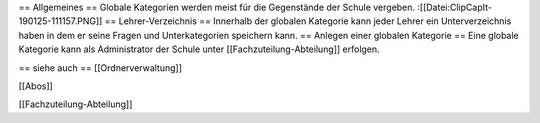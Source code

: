 == Allgemeines ==
Globale Kategorien werden meist für die Gegenstände der Schule vergeben. 
:[[Datei:ClipCapIt-190125-111157.PNG]]
== Lehrer-Verzeichnis ==
Innerhalb der globalen Kategorie kann jeder Lehrer ein Unterverzeichnis haben in dem er seine Fragen und Unterkategorien speichern kann.
== Anlegen einer globalen Kategorie ==
Eine globale Kategorie kann als Administrator der Schule unter [[Fachzuteilung-Abteilung]] erfolgen.

== siehe auch ==
[[Ordnerverwaltung]]

[[Abos]]

[[Fachzuteilung-Abteilung]]

